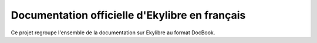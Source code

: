 Documentation officielle d'Ekylibre en français
===============================================

Ce projet regroupe l'ensemble de la documentation sur Ekylibre au format DocBook.
